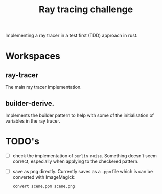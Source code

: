 #+TITLE: Ray tracing challenge

Implementing a ray tracer in a test first (TDD) approach in rust.

* Workspaces
** ray-tracer
The main ray tracer implementation.
** builder-derive.
Implements the builder pattern to help with some of the initialisation of variables in the ray tracer.
* TODO's
- [ ] check the implementation of ~perlin noise~. Something doesn't seem correct, especially when applying to the checkered pattern.
- [ ] save as png directly. Currently saves as a ~.ppm~ file which is can be converted with ImageMagick:
  #+begin_src shell
convert scene.ppm scene.png
#+end_src
